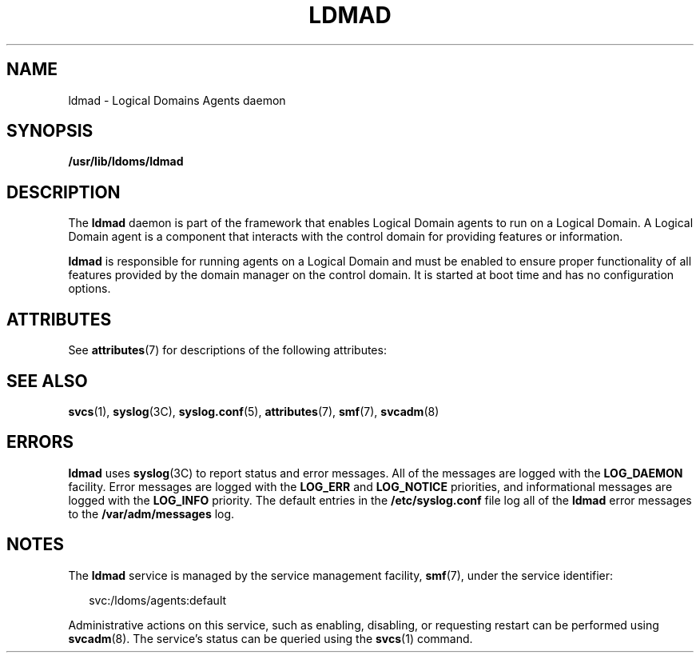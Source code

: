 '\" te
.\" Copyright (c) 2009, Sun Microsystems, Inc. All Rights Reserved
.\" The contents of this file are subject to the terms of the Common Development and Distribution License (the "License").  You may not use this file except in compliance with the License. You can obtain a copy of the license at usr/src/OPENSOLARIS.LICENSE or http://www.opensolaris.org/os/licensing.
.\"  See the License for the specific language governing permissions and limitations under the License. When distributing Covered Code, include this CDDL HEADER in each file and include the License file at usr/src/OPENSOLARIS.LICENSE.  If applicable, add the following below this CDDL HEADER, with
.\" the fields enclosed by brackets "[]" replaced with your own identifying information: Portions Copyright [yyyy] [name of copyright owner]
.TH LDMAD 8 "Sep 8, 2009"
.SH NAME
ldmad \- Logical Domains Agents daemon
.SH SYNOPSIS
.LP
.nf
\fB/usr/lib/ldoms/ldmad\fR
.fi

.SH DESCRIPTION
.sp
.LP
The \fBldmad\fR daemon is part of the framework that enables Logical Domain
agents to run on a Logical Domain. A Logical  Domain agent is a component that
interacts with the control domain for providing features or information.
.sp
.LP
\fBldmad\fR is responsible for running agents on a Logical Domain and must be
enabled to ensure proper functionality of all features provided by the domain
manager on the control  domain. It is started at boot time and has no
configuration options.
.SH ATTRIBUTES
.sp
.LP
See \fBattributes\fR(7) for descriptions of the following attributes:
.sp

.sp
.TS
box;
c | c
l | l .
ATTRIBUTE TYPE	ATTRIBUTE VALUE
_
Interface Stability	Unstable
.TE

.SH SEE ALSO
.sp
.LP
\fBsvcs\fR(1),
\fBsyslog\fR(3C),
\fBsyslog.conf\fR(5),
\fBattributes\fR(7),
\fBsmf\fR(7),
\fBsvcadm\fR(8)
.SH ERRORS
.sp
.LP
\fBldmad\fR uses \fBsyslog\fR(3C) to report status and error messages. All of
the messages are logged with the \fBLOG_DAEMON\fR facility. Error messages are
logged with the \fBLOG_ERR\fR and \fBLOG_NOTICE\fR priorities, and
informational messages are logged with the \fBLOG_INFO\fR priority. The default
entries in the \fB/etc/syslog.conf\fR file log all of the \fBldmad\fR error
messages to the \fB/var/adm/messages\fR log.
.SH NOTES
.sp
.LP
The \fBldmad\fR service is managed by the service management facility,
\fBsmf\fR(7), under the service identifier:
.sp
.in +2
.nf
svc:/ldoms/agents:default
.fi
.in -2
.sp

.sp
.LP
Administrative actions on this service, such as enabling, disabling, or
requesting restart can be performed using \fBsvcadm\fR(8). The service's
status can be queried using the \fBsvcs\fR(1) command.
